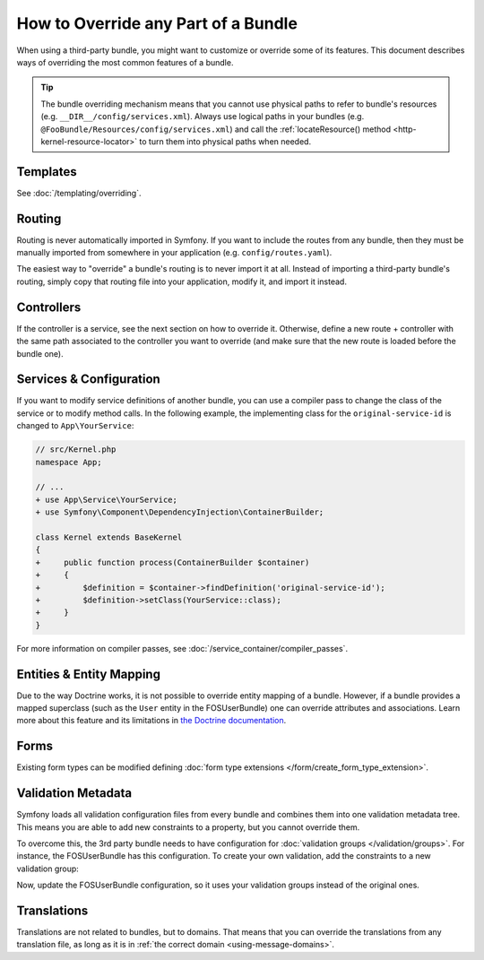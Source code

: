 .. index::
   single: Bundle; Inheritance

How to Override any Part of a Bundle
====================================

When using a third-party bundle, you might want to customize or override some of
its features. This document describes ways of overriding the most common
features of a bundle.

.. tip::

    The bundle overriding mechanism means that you cannot use physical paths to
    refer to bundle's resources (e.g. ``__DIR__/config/services.xml``). Always
    use logical paths in your bundles (e.g. ``@FooBundle/Resources/config/services.xml``)
    and call the :ref:`locateResource() method <http-kernel-resource-locator>`
    to turn them into physical paths when needed.

Templates
---------

See :doc:`/templating/overriding`.

Routing
-------

Routing is never automatically imported in Symfony. If you want to include
the routes from any bundle, then they must be manually imported from somewhere
in your application (e.g. ``config/routes.yaml``).

The easiest way to "override" a bundle's routing is to never import it at
all. Instead of importing a third-party bundle's routing, simply copy
that routing file into your application, modify it, and import it instead.

Controllers
-----------

If the controller is a service, see the next section on how to override it.
Otherwise, define a new route + controller with the same path associated to the
controller you want to override (and make sure that the new route is loaded
before the bundle one).

Services & Configuration
------------------------

If you want to modify service definitions of another bundle, you can use a compiler
pass to change the class of the service or to modify method calls. In the following
example, the implementing class for the ``original-service-id`` is changed to
``App\YourService``:

.. code-block:: diff

    // src/Kernel.php
    namespace App;

    // ...
    + use App\Service\YourService;
    + use Symfony\Component\DependencyInjection\ContainerBuilder;

    class Kernel extends BaseKernel
    {
    +     public function process(ContainerBuilder $container)
    +     {
    +         $definition = $container->findDefinition('original-service-id');
    +         $definition->setClass(YourService::class);
    +     }
    }

For more information on compiler passes, see :doc:`/service_container/compiler_passes`.

Entities & Entity Mapping
-------------------------

Due to the way Doctrine works, it is not possible to override entity mapping
of a bundle. However, if a bundle provides a mapped superclass (such as the
``User`` entity in the FOSUserBundle) one can override attributes and
associations. Learn more about this feature and its limitations in
`the Doctrine documentation`_.

Forms
-----

Existing form types can be modified defining
:doc:`form type extensions </form/create_form_type_extension>`.

.. _override-validation:

Validation Metadata
-------------------

Symfony loads all validation configuration files from every bundle and
combines them into one validation metadata tree. This means you are able to
add new constraints to a property, but you cannot override them.

To overcome this, the 3rd party bundle needs to have configuration for
:doc:`validation groups </validation/groups>`. For instance, the FOSUserBundle
has this configuration. To create your own validation, add the constraints
to a new validation group:

.. configuration-block::

    .. code-block:: yaml

        # config/validator/validation.yaml
        FOS\UserBundle\Model\User:
            properties:
                plainPassword:
                    - NotBlank:
                        groups: [AcmeValidation]
                    - Length:
                        min: 6
                        minMessage: fos_user.password.short
                        groups: [AcmeValidation]

    .. code-block:: xml

        <!-- config/validator/validation.xml -->
        <?xml version="1.0" encoding="UTF-8" ?>
        <constraint-mapping xmlns="http://symfony.com/schema/dic/constraint-mapping"
            xmlns:xsi="http://www.w3.org/2001/XMLSchema-instance"
            xsi:schemaLocation="http://symfony.com/schema/dic/constraint-mapping
                http://symfony.com/schema/dic/constraint-mapping/constraint-mapping-1.0.xsd">

            <class name="FOS\UserBundle\Model\User">
                <property name="plainPassword">
                    <constraint name="NotBlank">
                        <option name="groups">
                            <value>AcmeValidation</value>
                        </option>
                    </constraint>

                    <constraint name="Length">
                        <option name="min">6</option>
                        <option name="minMessage">fos_user.password.short</option>
                        <option name="groups">
                            <value>AcmeValidation</value>
                        </option>
                    </constraint>
                </property>
            </class>
        </constraint-mapping>

Now, update the FOSUserBundle configuration, so it uses your validation groups
instead of the original ones.

.. _override-translations:

Translations
------------

Translations are not related to bundles, but to domains. That means that you
can override the translations from any translation file, as long as it is in
:ref:`the correct domain <using-message-domains>`.

.. _`the Doctrine documentation`: http://docs.doctrine-project.org/projects/doctrine-orm/en/latest/reference/inheritance-mapping.html#overrides
